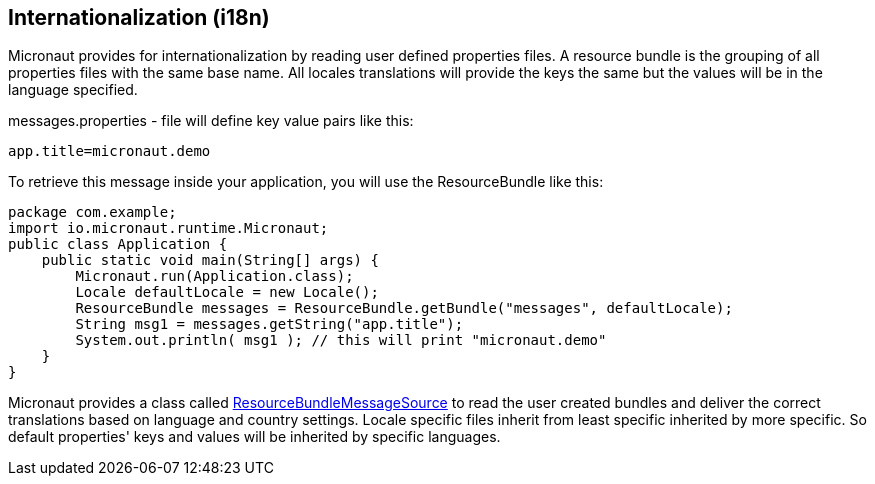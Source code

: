 == Internationalization (i18n)

Micronaut provides for internationalization by reading user defined properties files.  A resource bundle is the grouping
of all properties files with the same base name.  All locales translations will provide the keys the same but the values
will be in the language specified.

messages.properties - file will define key value pairs like this:

[source,text]
app.title=micronaut.demo

To retrieve this message inside your application, you will use the ResourceBundle like this:

[source,java]
package com.example;
import io.micronaut.runtime.Micronaut;
public class Application {
    public static void main(String[] args) {
        Micronaut.run(Application.class);
        Locale defaultLocale = new Locale();
        ResourceBundle messages = ResourceBundle.getBundle("messages", defaultLocale);
        String msg1 = messages.getString("app.title");
        System.out.println( msg1 ); // this will print "micronaut.demo"
    }
}

Micronaut provides a class called
link:{api}/io/micronaut/context/i18n/ResourceBundleMessageSource.html[ResourceBundleMessageSource] to read the user
created bundles and deliver the correct translations based on language and country settings.
Locale specific files inherit from least specific inherited by more specific.  So default properties' keys and values
will be inherited by specific languages.
